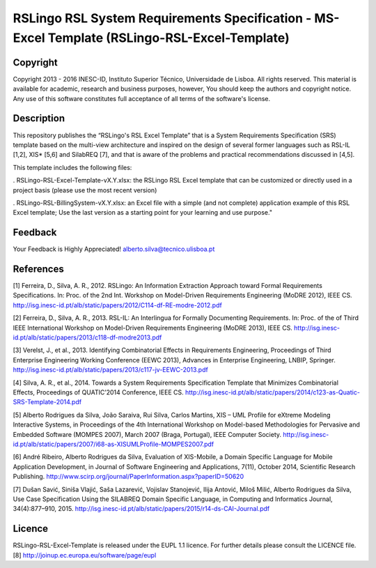 RSLingo RSL System Requirements Specification - MS-Excel Template (RSLingo-RSL-Excel-Template)
==============================================================================================

Copyright
--------------------------------------------------------------------------------------
Copyright 2013 - 2016 INESC-ID, Instituto Superior Técnico, Universidade de Lisboa. All rights reserved. 
This material is available for academic, research and business purposes, however, You should keep the authors and copyright notice.
Any use of this software constitutes full acceptance of all terms of the software's license.

Description
--------------------------------------------------------------------------------------
This repository publishes the “RSLingo's RSL Excel Template” that is a System Requirements Specification (SRS) template based on the multi-view architecture and inspired on the design of several former languages such as RSL-IL [1,2], XIS* [5,6] and SilabREQ [7], and that is aware of the problems and practical recommendations discussed in [4,5].

This template includes the following files:

. RSLingo-RSL-Excel-Template-vX.Y.xlsx: the RSLingo RSL Excel template that can be customized or directly used in a project basis (please use the most recent version)

. RSLingo-RSL-BillingSystem-vX.Y.xlsx: an Excel file with a simple (and not complete) application example of this RSL Excel template; Use the last version as a starting point for your learning and use purpose."


Feedback
--------------------------------------------------------------------------------------
Your Feedback is Highly Appreciated!
alberto.silva@tecnico.ulisboa.pt


References
--------------------------------------------------------------------------------------
[1]	Ferreira, D., Silva, A. R., 2012. RSLingo: An Information Extraction Approach toward Formal Requirements Specifications. In: Proc. of the 2nd Int. Workshop on Model-Driven Requirements Engineering (MoDRE 2012), IEEE CS. http://isg.inesc-id.pt/alb/static/papers/2012/C114-df-RE-modre-2012.pdf

[2]	Ferreira, D., Silva, A. R., 2013. RSL-IL: An Interlingua for Formally Documenting Requirements. In: Proc. of the of Third IEEE International Workshop on Model-Driven Requirements Engineering (MoDRE 2013), IEEE CS. http://isg.inesc-id.pt/alb/static/papers/2013/c118-df-modre2013.pdf

[3]	Verelst, J., et al., 2013. Identifying Combinatorial Effects in Requirements Engineering, Proceedings of Third Enterprise Engineering Working Conference (EEWC 2013), Advances in Enterprise Engineering, LNBIP, Springer. http://isg.inesc-id.pt/alb/static/papers/2013/c117-jv-EEWC-2013.pdf

[4]	Silva, A. R., et al., 2014. Towards a System Requirements Specification Template that Minimizes Combinatorial Effects, Proceedings of QUATIC’2014 Conference, IEEE CS. http://isg.inesc-id.pt/alb/static/papers/2014/c123-as-Quatic-SRS-Template-2014.pdf

[5]	Alberto Rodrigues da Silva, João Saraiva, Rui Silva, Carlos Martins, XIS – UML Profile for eXtreme Modeling Interactive Systems, in Proceedings of the 4th International Workshop on Model-based Methodologies for Pervasive and Embedded Software (MOMPES 2007), March 2007 (Braga, Portugal), IEEE Computer Society. http://isg.inesc-id.pt/alb/static/papers/2007/i68-as-XISUMLProfile-MOMPES2007.pdf

[6]	André Ribeiro, Alberto Rodrigues da Silva, Evaluation of XIS-Mobile, a Domain Specific Language for Mobile Application Development, in Journal of Software Engineering and Applications, 7(11), October 2014, Scientific Research Publishing. http://www.scirp.org/journal/PaperInformation.aspx?paperID=50620 

[7]	Dušan Savić, Siniša Vlajić, Saša Lazarević, Vojislav Stanojević, Ilija Antović, Miloš Milić, Alberto Rodrigues da Silva, Use Case Specification Using the SILABREQ Domain Specific Language, in Computing and Informatics Journal, 34(4):877–910, 2015. http://isg.inesc-id.pt/alb/static/papers/2015/r14-ds-CAI-Journal.pdf

Licence
--------------------------------------------------------------------------------------
RSLingo-RSL-Excel-Template is released under the EUPL 1.1 licence.
For further details please consult the LICENCE file. 
[8] http://joinup.ec.europa.eu/software/page/eupl

